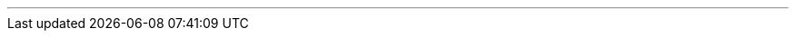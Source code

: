 ---
:vaadin-version: 24.2.4
:vaadin-flow-version: 24.2.3
:vaadin-seven-version: 7.7.38
:vaadin-eight-version: 8.20.0
